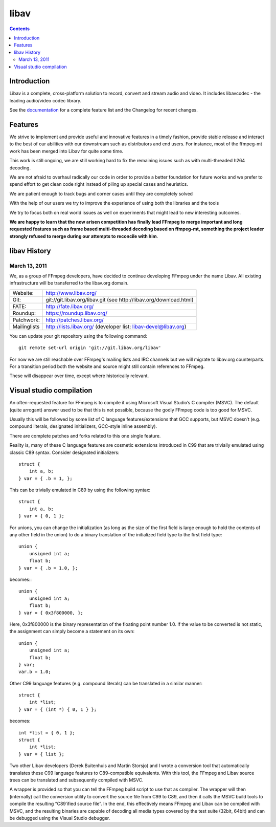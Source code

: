 ﻿

.. index::
   libav (see ffmpeg)


.. _libav:

=======
libav
=======


.. seealso::

   - http://libav.org/


.. contents::
   :depth: 3

Introduction
============

Libav is a complete, cross-platform solution to record, convert and stream audio
and video. It includes libavcodec - the leading audio/video codec library.

See the documentation_ for a complete feature list and the Changelog for recent changes.

.. _documentation : http://libav.org/ffmpeg.html


Features
========

We strive to implement and provide useful and innovative features in a timely
fashion, provide stable release and interact to the best of our abilities
with our downstream such as distributors and end users. For instance, most of
the ffmpeg-mt work has been merged into Libav for quite some time.

This work is still ongoing, we are still working hard to fix the remaining
issues such as with multi-threaded h264 decoding.

We are not afraid to overhaul radically our code in order to provide a better
foundation for future works and we prefer to spend effort to get clean code
right instead of piling up special cases and heuristics.

We are patient enough to track bugs and corner cases until they are
completely solved

With the help of our users we try to improve the experience of using both the
libraries and the tools

We try to focus both on real world issues as well on experiments that might
lead to new interesting outcomes.

**We are happy to learn that the now arisen competition has finally lead FFmpeg
to merge important and long requested features such as frame based
multi-threaded decoding based on ffmpeg-mt, something the project leader
strongly refused to merge during our attempts to reconcile with him**.



.. index::
   libav history


.. _libav_history:

libav History
=============

March 13, 2011
--------------

We, as a group of FFmpeg developers, have decided to continue developing FFmpeg
under the name Libav. All existing infrastructure will be transferred to the
libav.org domain.

============ ================================================================
Website:     http://www.libav.org/
Git:         git://git.libav.org/libav.git (see http://libav.org/download.html)
FATE:        http://fate.libav.org/
Roundup:     https://roundup.libav.org/
Patchwork:   http://patches.libav.org/
Mailinglists http://lists.libav.org/ (developer list: libav-devel@libav.org)
============ ================================================================

You can update your git repository using the following command::

    git remote set-url origin 'git://git.libav.org/libav'

For now we are still reachable over FFmpeg's mailing lists and IRC channels but
we will migrate to libav.org counterparts. For a transition period both the
website and source might still contain references to FFmpeg.

These will disappear over time, except where historically relevant.



Visual studio compilation
=========================

.. seealso:: http://blogs.gnome.org/rbultje/2012/09/27/microsoft-visual-studio-support-in-ffmpeg-and-libav/



An often-requested feature for FFmpeg is to compile it using Microsoft Visual
Studio’s C compiler (MSVC). The default (quite arrogant) answer used to be that
this is not possible, because the godly FFmpeg code is too good for MSVC.

Usually this will be followed by some list of C language features/extensions
that GCC supports, but MSVC doesn’t (e.g. compound literals, designated
initializers, GCC-style inline assembly).

There are complete patches and forks related to this one single feature.

Reality is, many of these C language features are cosmetic extensions introduced
in C99 that are trivially emulated using classic C89 syntax. Consider designated
initializers::

    struct {
        int a, b;
    } var = { .b = 1, };

This can be trivially emulated in C89 by using the following syntax::

    struct {
        int a, b;
    } var = { 0, 1 };

For unions, you can change the initialization (as long as the size of the first
field is large enough to hold the contents of any other field in the union) to
do a binary translation of the initialized field type to the first field type::

    union {
        unsigned int a;
        float b;
    } var = { .b = 1.0, };

becomes:::

    union {
        unsigned int a;
        float b;
    } var = { 0x3f800000, };

Here, 0x3f800000 is the binary representation of the floating point number 1.0.
If the value to be converted is not static, the assignment can simply become a
statement on its own::

    union {
        unsigned int a;
        float b;
    } var;
    var.b = 1.0;

Other C99 language features (e.g. compound literals) can be translated in a
similar manner::

    struct {
        int *list;
    } var = { (int *) { 0, 1 } };

becomes::

    int *list = { 0, 1 };
    struct {
        int *list;
    } var = { list };

Two other Libav developers (Derek Buitenhuis and Martin Storsjo) and I wrote a
conversion tool that automatically translates these C99 language features to
C89-compatible equivalents. With this tool, the FFmpeg and Libav source trees
can be translated and subsequently compiled with MSVC.

A wrapper is provided so that you can tell the FFmpeg build script to use that
as compiler. The wrapper will then (internally) call the conversion utility to
convert the source file from C99 to C89, and then it calls the MSVC build tools
to compile the resulting “C89′ified source file”. In the end, this effectively
means FFmpeg and Libav can be compiled with MSVC, and the resulting binaries
are capable of decoding all media types covered by the test suite (32bit, 64bit)
and can be debugged using the Visual Studio debugger.




